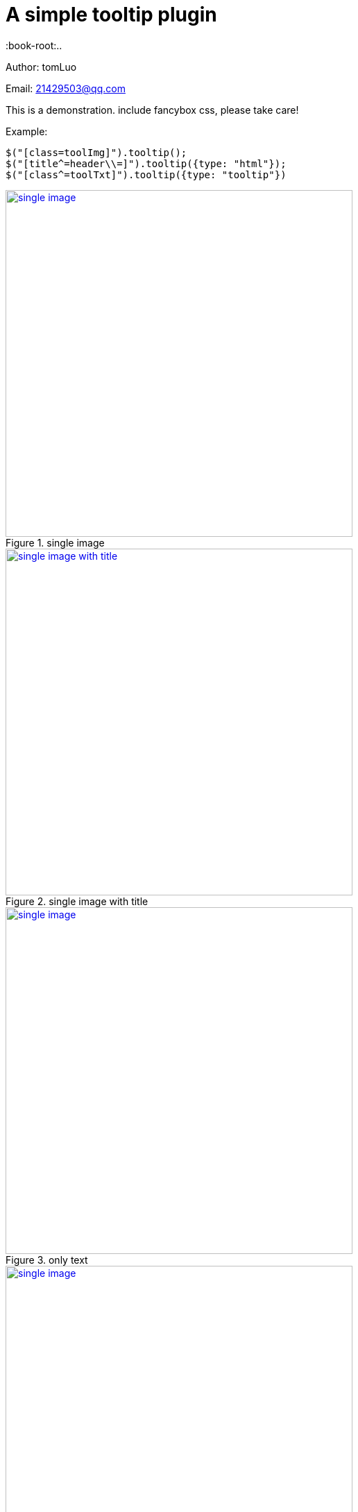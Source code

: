 [[jquery_tooltip_plugin]]
= A simple tooltip plugin
:image-width: 500
:book-root:..

Author: tomLuo

Email: 21429503@qq.com

This is a demonstration. include fancybox css, please take care!

Example:
[source]
----
$("[class=toolImg]").tooltip();
$("[title^=header\\=]").tooltip({type: "html"});
$("[class^=toolTxt]").tooltip({type: "tooltip"})
----
[[single-image]]
.single image
image::{book-root}doc-image/single-image.jpg[single image, 500 , link="{book-root}doc-image/single-image.jpg"]

[[single-image-with-title]]
.single image with title
image::{book-root}/doc-image/single-image-with-title.jpg[single image with title, 500 , link="{book-root}/doc-image/single-image-with-title.jpg"]

[[only-text]]
.only text
image::{book-root}/doc-image/only-text.jpg[single image, 500 , link="{book-root}/doc-image/only-text.jpg"]

[[text-with-title]]
.text with title
image::{book-root}/doc-image/text-with-title.jpg[single image, 500 , link="{book-root}/doc-image/text-with-title.jpg"]